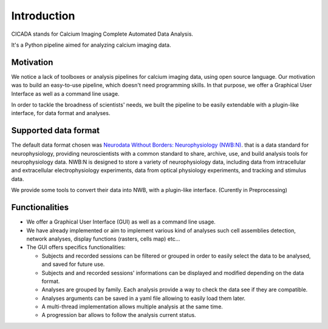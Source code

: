 ------------
Introduction
------------

CICADA stands for Calcium Imaging Complete Automated Data Analysis.

It's a Python pipeline aimed for analyzing calcium imaging data. 

Motivation
""""""""""
We notice a lack of toolboxes or analysis pipelines for calcium imaging data, using open source language. 
Our motivation was to build an easy-to-use pipeline, which doesn't need programming skills. 
In that purpose, we offer a Graphical User Interface as well as a command line usage.

In order to tackle the broadness of scientists' needs, we built the pipeline to be easily extendable with a plugin-like interface, for data format and analyses.  


Supported data format
"""""""""""""""""""""

The default data format chosen was `Neurodata Without Borders: Neurophysiology (NWB:N) <https://www.nwb.org/>`_. that is a data standard for neurophysiology, providing neuroscientists with a common standard to share, archive, use, and build analysis tools for neurophysiology data. NWB:N is designed to store a variety of neurophysiology data, including data from intracellular and extracellular electrophysiology experiments, data from optical physiology experiments, and tracking and stimulus data.

We provide some tools to convert their data into NWB, with a plugin-like interface. (Curently in Preprocessing)


Functionalities
"""""""""""""""
* We offer a Graphical User Interface (GUI) as well as a command line usage.

* We have already implemented or aim to implement various kind of analyses such cell assemblies detection, network analyses, display functions (rasters, cells map) etc...

* The GUI offers specifics functionalities:

  * Subjects and recorded sessions can be filtered or grouped in order to easily select the data to be analysed, and saved for future use.
  * Subjects and and recorded sessions' informations can be displayed and modified depending on the data format.
  * Analyses are grouped by family. Each analysis provide a way to check the data see if they are compatible.
  * Analyses arguments can be saved in a yaml file allowing to easily load them later.
  * A multi-thread implementation allows multiple analysis at the same time.
  * A progression bar allows to follow the analysis current status.

